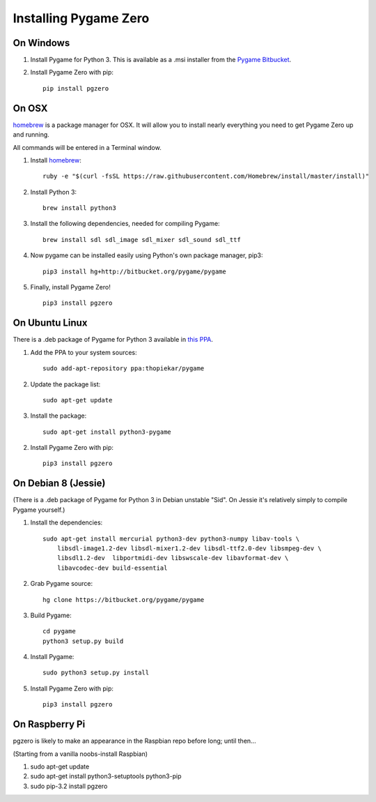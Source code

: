 Installing Pygame Zero
======================

On Windows
~~~~~~~~~~

1. Install Pygame for Python 3. This is available as a .msi installer from the
   `Pygame Bitbucket`_.
2. Install Pygame Zero with pip::

    pip install pgzero

.. _`Pygame Bitbucket`: https://bitbucket.org/pygame/pygame/downloads


On OSX
~~~~~~

homebrew_ is a package manager for OSX. It will allow you to install nearly
everything you need to get Pygame Zero up and running.

All commands will be entered in a Terminal window.

1. Install homebrew_::

    ruby -e "$(curl -fsSL https://raw.githubusercontent.com/Homebrew/install/master/install)"

2. Install Python 3::

    brew install python3

3. Install the following dependencies, needed for compiling Pygame::

    brew install sdl sdl_image sdl_mixer sdl_sound sdl_ttf

4. Now pygame can be installed easily using Python's own package manager,
   pip3::

    pip3 install hg+http://bitbucket.org/pygame/pygame

5. Finally, install Pygame Zero! ::

    pip3 install pgzero

.. _homebrew: http://brew.sh/


On Ubuntu Linux
~~~~~~~~~~~~~~~

There is a .deb package of Pygame for Python 3 available in `this PPA`__.

.. __: https://launchpad.net/~thopiekar/+archive/ubuntu/pygame

1. Add the PPA to your system sources::

    sudo add-apt-repository ppa:thopiekar/pygame

2. Update the package list::

    sudo apt-get update

3. Install the package::

    sudo apt-get install python3-pygame

2. Install Pygame Zero with pip::

    pip3 install pgzero

On Debian 8 (Jessie)
~~~~~~~~~~~~~~~~~~~~

(There is a .deb package of Pygame for Python 3 in Debian unstable "Sid". On
Jessie it's relatively simply to compile Pygame yourself.)

1. Install the dependencies::

    sudo apt-get install mercurial python3-dev python3-numpy libav-tools \
        libsdl-image1.2-dev libsdl-mixer1.2-dev libsdl-ttf2.0-dev libsmpeg-dev \
        libsdl1.2-dev  libportmidi-dev libswscale-dev libavformat-dev \
        libavcodec-dev build-essential

2. Grab Pygame source::

    hg clone https://bitbucket.org/pygame/pygame

3. Build Pygame::

    cd pygame
    python3 setup.py build

4. Install Pygame::

    sudo python3 setup.py install

5. Install Pygame Zero with pip::

    pip3 install pgzero

On Raspberry Pi
~~~~~~~~~~~~~~~

pgzero is likely to make an appearance in the Raspbian repo before long;
until then...

(Starting from a vanilla noobs-install Raspbian)

1. sudo apt-get update

2. sudo apt-get install python3-setuptools python3-pip

3. sudo pip-3.2 install pgzero


